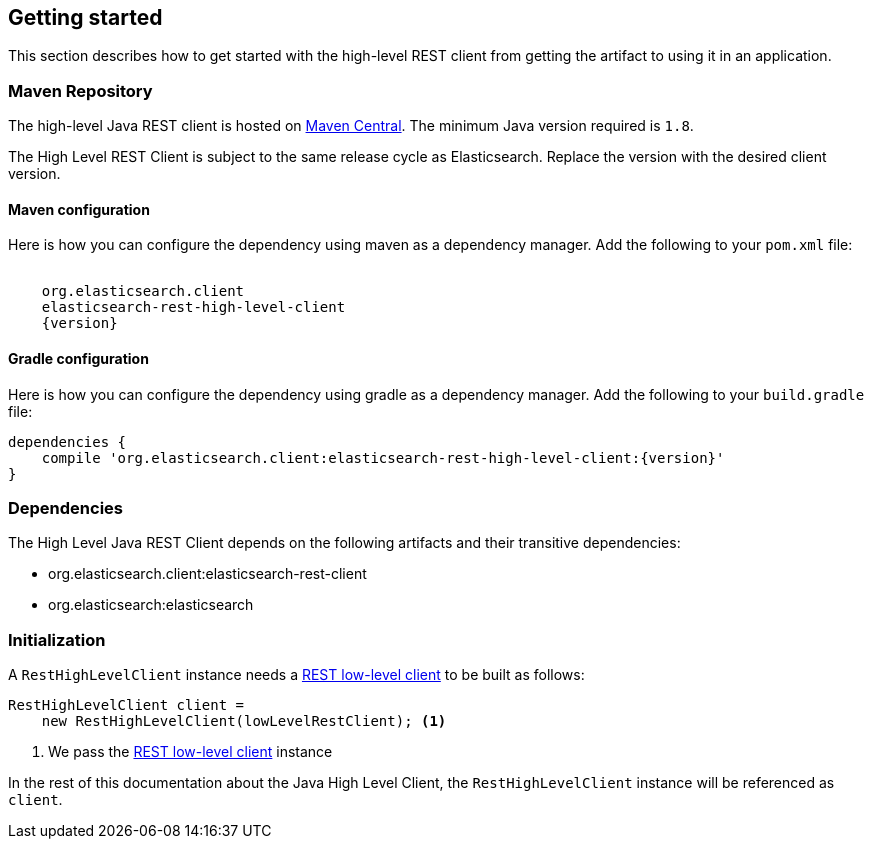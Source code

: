 [[java-rest-high-usage]]
== Getting started

This section describes how to get started with the high-level REST client from
getting the artifact to using it in an application.

[[java-rest-high-usage-maven]]
=== Maven Repository

The high-level Java REST client is hosted on
http://search.maven.org/#search%7Cga%7C1%7Cg%3A%22org.elasticsearch.client%22[Maven
Central]. The minimum Java version required is `1.8`.

The High Level REST Client is subject to the same release cycle as
Elasticsearch. Replace the version with the desired client version.

[[java-rest-high-usage-maven-maven]]
==== Maven configuration

Here is how you can configure the dependency using maven as a dependency manager.
Add the following to your `pom.xml` file:

["source","xml",subs="attributes"]
--------------------------------------------------
<dependency>
    <groupId>org.elasticsearch.client</groupId>
    <artifactId>elasticsearch-rest-high-level-client</artifactId>
    <version>{version}</version>
</dependency>
--------------------------------------------------

[[java-rest-high-usage-maven-gradle]]
==== Gradle configuration

Here is how you can configure the dependency using gradle as a dependency manager.
Add the following to your `build.gradle` file:

["source","groovy",subs="attributes"]
--------------------------------------------------
dependencies {
    compile 'org.elasticsearch.client:elasticsearch-rest-high-level-client:{version}'
}
--------------------------------------------------

[[java-rest-high-usage-dependencies]]
=== Dependencies

The High Level Java REST Client depends on the following artifacts and their
transitive dependencies:

- org.elasticsearch.client:elasticsearch-rest-client
- org.elasticsearch:elasticsearch


[[java-rest-high-usage-initialization]]
=== Initialization

A `RestHighLevelClient` instance needs a <<java-rest-low-usage-initialization,REST low-level client>>
to be built as follows:

[source,java]
--------------------------------------------------
RestHighLevelClient client =
    new RestHighLevelClient(lowLevelRestClient); <1>
--------------------------------------------------
<1> We pass the <<java-rest-low-usage-initialization,REST low-level client>> instance

In the rest of this documentation about the Java High Level Client, the `RestHighLevelClient` instance
will be referenced as `client`.
